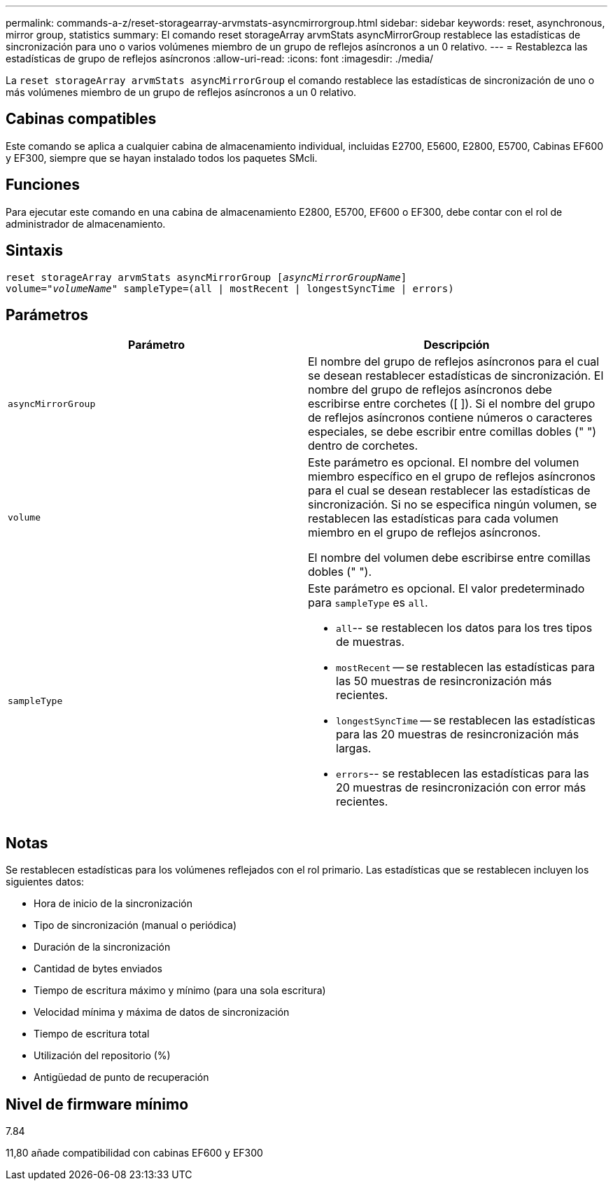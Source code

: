 ---
permalink: commands-a-z/reset-storagearray-arvmstats-asyncmirrorgroup.html 
sidebar: sidebar 
keywords: reset, asynchronous, mirror group, statistics 
summary: El comando reset storageArray arvmStats asyncMirrorGroup restablece las estadísticas de sincronización para uno o varios volúmenes miembro de un grupo de reflejos asíncronos a un 0 relativo. 
---
= Restablezca las estadísticas de grupo de reflejos asíncronos
:allow-uri-read: 
:icons: font
:imagesdir: ./media/


[role="lead"]
La `reset storageArray arvmStats asyncMirrorGroup` el comando restablece las estadísticas de sincronización de uno o más volúmenes miembro de un grupo de reflejos asíncronos a un 0 relativo.



== Cabinas compatibles

Este comando se aplica a cualquier cabina de almacenamiento individual, incluidas E2700, E5600, E2800, E5700, Cabinas EF600 y EF300, siempre que se hayan instalado todos los paquetes SMcli.



== Funciones

Para ejecutar este comando en una cabina de almacenamiento E2800, E5700, EF600 o EF300, debe contar con el rol de administrador de almacenamiento.



== Sintaxis

[listing, subs="+macros"]
----
reset storageArray arvmStats asyncMirrorGroup pass:quotes[[_asyncMirrorGroupName_]]
volume=pass:quotes[_"volumeName"_] sampleType=(all | mostRecent | longestSyncTime | errors)
----


== Parámetros

|===
| Parámetro | Descripción 


 a| 
`asyncMirrorGroup`
 a| 
El nombre del grupo de reflejos asíncronos para el cual se desean restablecer estadísticas de sincronización. El nombre del grupo de reflejos asíncronos debe escribirse entre corchetes ([ ]). Si el nombre del grupo de reflejos asíncronos contiene números o caracteres especiales, se debe escribir entre comillas dobles (" ") dentro de corchetes.



 a| 
`volume`
 a| 
Este parámetro es opcional. El nombre del volumen miembro específico en el grupo de reflejos asíncronos para el cual se desean restablecer las estadísticas de sincronización. Si no se especifica ningún volumen, se restablecen las estadísticas para cada volumen miembro en el grupo de reflejos asíncronos.

El nombre del volumen debe escribirse entre comillas dobles (" ").



 a| 
`sampleType`
 a| 
Este parámetro es opcional. El valor predeterminado para `sampleType` es `all`.

* `all`-- se restablecen los datos para los tres tipos de muestras.
* `mostRecent` -- se restablecen las estadísticas para las 50 muestras de resincronización más recientes.
* `longestSyncTime` -- se restablecen las estadísticas para las 20 muestras de resincronización más largas.
* `errors`-- se restablecen las estadísticas para las 20 muestras de resincronización con error más recientes.


|===


== Notas

Se restablecen estadísticas para los volúmenes reflejados con el rol primario. Las estadísticas que se restablecen incluyen los siguientes datos:

* Hora de inicio de la sincronización
* Tipo de sincronización (manual o periódica)
* Duración de la sincronización
* Cantidad de bytes enviados
* Tiempo de escritura máximo y mínimo (para una sola escritura)
* Velocidad mínima y máxima de datos de sincronización
* Tiempo de escritura total
* Utilización del repositorio (%)
* Antigüedad de punto de recuperación




== Nivel de firmware mínimo

7.84

11,80 añade compatibilidad con cabinas EF600 y EF300

